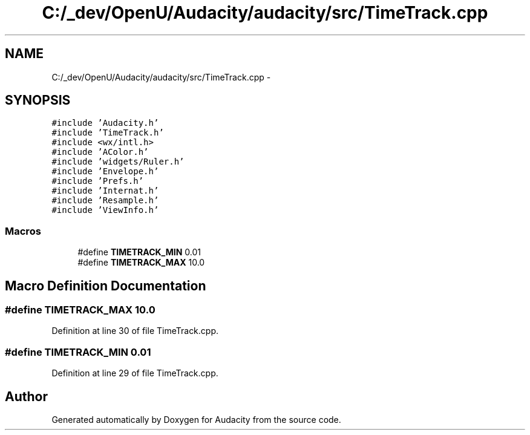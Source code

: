 .TH "C:/_dev/OpenU/Audacity/audacity/src/TimeTrack.cpp" 3 "Thu Apr 28 2016" "Audacity" \" -*- nroff -*-
.ad l
.nh
.SH NAME
C:/_dev/OpenU/Audacity/audacity/src/TimeTrack.cpp \- 
.SH SYNOPSIS
.br
.PP
\fC#include 'Audacity\&.h'\fP
.br
\fC#include 'TimeTrack\&.h'\fP
.br
\fC#include <wx/intl\&.h>\fP
.br
\fC#include 'AColor\&.h'\fP
.br
\fC#include 'widgets/Ruler\&.h'\fP
.br
\fC#include 'Envelope\&.h'\fP
.br
\fC#include 'Prefs\&.h'\fP
.br
\fC#include 'Internat\&.h'\fP
.br
\fC#include 'Resample\&.h'\fP
.br
\fC#include 'ViewInfo\&.h'\fP
.br

.SS "Macros"

.in +1c
.ti -1c
.RI "#define \fBTIMETRACK_MIN\fP   0\&.01"
.br
.ti -1c
.RI "#define \fBTIMETRACK_MAX\fP   10\&.0"
.br
.in -1c
.SH "Macro Definition Documentation"
.PP 
.SS "#define TIMETRACK_MAX   10\&.0"

.PP
Definition at line 30 of file TimeTrack\&.cpp\&.
.SS "#define TIMETRACK_MIN   0\&.01"

.PP
Definition at line 29 of file TimeTrack\&.cpp\&.
.SH "Author"
.PP 
Generated automatically by Doxygen for Audacity from the source code\&.
